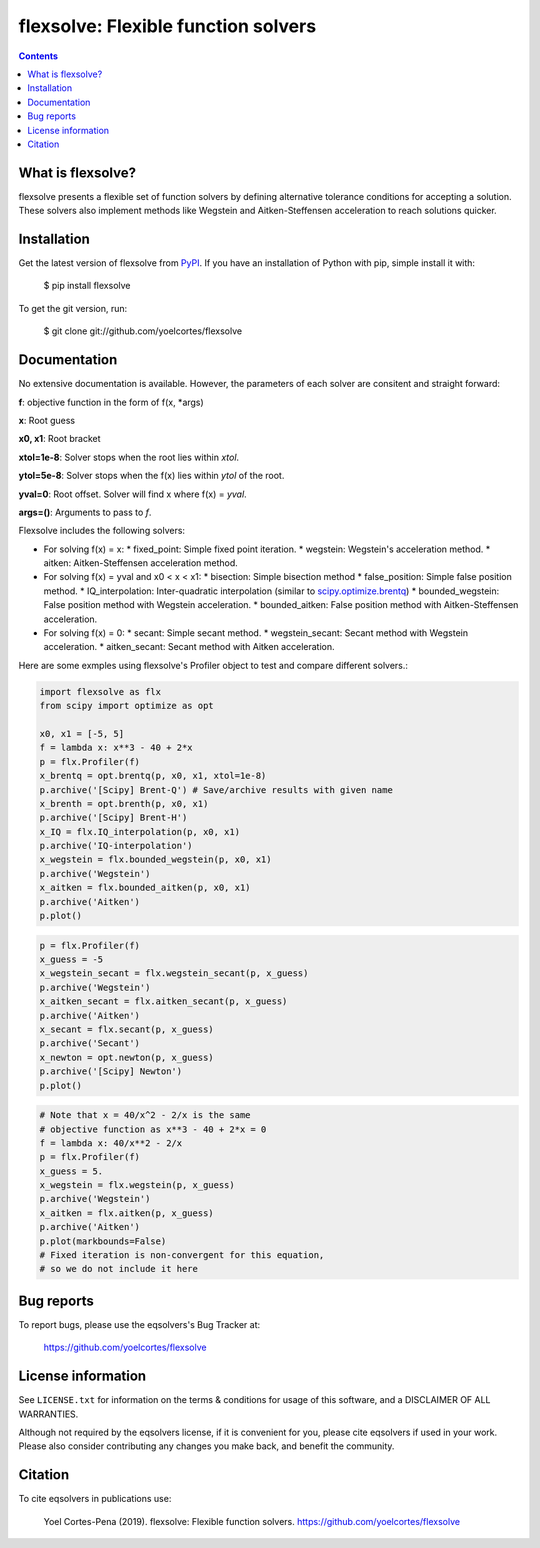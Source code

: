 ========================================================
flexsolve: Flexible function solvers
========================================================
.. image:: http://img.shields.io/badge/license-MIT-blue.svg?style=flat
   :target: https://github.com/yoelcortes/flexsolve/blob/master/LICENSE.txt
   :alt: license


.. contents::

What is flexsolve?
------------------

flexsolve presents a flexible set of function solvers by defining alternative
tolerance conditions for accepting a solution. These solvers also implement
methods like Wegstein and Aitken-Steffensen acceleration to reach solutions
quicker.

Installation
------------

Get the latest version of flexsolve from `PyPI <https://pypi.python.org/pypi/flexsolve/>`__. If you have an installation of Python with pip, simple install it with:

    $ pip install flexsolve

To get the git version, run:

    $ git clone git://github.com/yoelcortes/flexsolve

Documentation
-------------

No extensive documentation is available. However, the parameters of each
solver are consitent and straight forward:

**f**: objective function in the form of f(x, *args)

**x**: Root guess

**x0, x1**: Root bracket

**xtol=1e-8**: Solver stops when the root lies within `xtol`.

**ytol=5e-8**: Solver stops when the f(x) lies within `ytol` of the root.

**yval=0**: Root offset. Solver will find x where f(x) = `yval`.

**args=()**: Arguments to pass to `f`.

Flexsolve includes the following solvers:

* For solving f(x) = x:
  * fixed_point: Simple fixed point iteration.
  * wegstein: Wegstein's acceleration method.
  * aitken: Aitken-Steffensen acceleration method.
* For solving f(x) = yval and x0 < x < x1:
  * bisection: Simple bisection method
  * false_position: Simple false position method.
  * IQ_interpolation: Inter-quadratic interpolation (similar to `scipy.optimize.brentq <https://docs.scipy.org/doc/scipy-0.14.0/reference/generated/scipy.optimize.brentq.html>`__)
  * bounded_wegstein: False position method with Wegstein acceleration.
  * bounded_aitken: False position method with Aitken-Steffensen acceleration.
* For solving f(x) = 0:
  * secant: Simple secant method.
  * wegstein_secant: Secant method with Wegstein acceleration.
  * aitken_secant: Secant method with Aitken acceleration.

Here are some exmples using flexsolve's Profiler object to test and compare
different solvers.:

.. code-block:: python

    import flexsolve as flx 
    from scipy import optimize as opt
    
    x0, x1 = [-5, 5]
    f = lambda x: x**3 - 40 + 2*x 
    p = flx.Profiler(f)
    x_brentq = opt.brentq(p, x0, x1, xtol=1e-8)
    p.archive('[Scipy] Brent-Q') # Save/archive results with given name
    x_brenth = opt.brenth(p, x0, x1)
    p.archive('[Scipy] Brent-H')
    x_IQ = flx.IQ_interpolation(p, x0, x1)
    p.archive('IQ-interpolation')
    x_wegstein = flx.bounded_wegstein(p, x0, x1)
    p.archive('Wegstein')
    x_aitken = flx.bounded_aitken(p, x0, x1)
    p.archive('Aitken')
    p.plot()

.. image:: https://github.com/yoelcortes/flexsolve/tree/master/docs/images/bounded_solvers_example.png

.. code-block:: python

    p = flx.Profiler(f)
    x_guess = -5
    x_wegstein_secant = flx.wegstein_secant(p, x_guess)
    p.archive('Wegstein')
    x_aitken_secant = flx.aitken_secant(p, x_guess)
    p.archive('Aitken')
    x_secant = flx.secant(p, x_guess)
    p.archive('Secant')
    x_newton = opt.newton(p, x_guess)
    p.archive('[Scipy] Newton')
    p.plot()

.. image:: https://github.com/yoelcortes/flexsolve/tree/master/docs/images/general_solvers_example.png

.. code-block:: python

    # Note that x = 40/x^2 - 2/x is the same
    # objective function as x**3 - 40 + 2*x = 0
    f = lambda x: 40/x**2 - 2/x
    p = flx.Profiler(f)
    x_guess = 5.
    x_wegstein = flx.wegstein(p, x_guess)
    p.archive('Wegstein')
    x_aitken = flx.aitken(p, x_guess)
    p.archive('Aitken')
    p.plot(markbounds=False)
    # Fixed iteration is non-convergent for this equation,
    # so we do not include it here

.. image:: https://github.com/yoelcortes/flexsolve/tree/master/docs/images/fixed_point_solvers_example.png

Bug reports
-----------

To report bugs, please use the eqsolvers's Bug Tracker at:

    https://github.com/yoelcortes/flexsolve


License information
-------------------

See ``LICENSE.txt`` for information on the terms & conditions for usage
of this software, and a DISCLAIMER OF ALL WARRANTIES.

Although not required by the eqsolvers license, if it is convenient for you,
please cite eqsolvers if used in your work. Please also consider contributing
any changes you make back, and benefit the community.


Citation
--------

To cite eqsolvers in publications use:

    Yoel Cortes-Pena (2019). flexsolve: Flexible function solvers.
    https://github.com/yoelcortes/flexsolve

